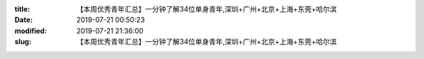 
:title: 【本周优秀青年汇总】一分钟了解34位单身青年,深圳+广州+北京+上海+东莞+哈尔滨
:date: 2019-07-21 00:50:23
:modified: 2019-07-21 21:36:00
:slug: 【本周优秀青年汇总】一分钟了解34位单身青年,深圳+广州+北京+上海+东莞+哈尔滨


.. raw:: html
    :file: html/【本周优秀青年汇总】一分钟了解34位单身青年,深圳+广州+北京+上海+东莞+哈尔滨.html
